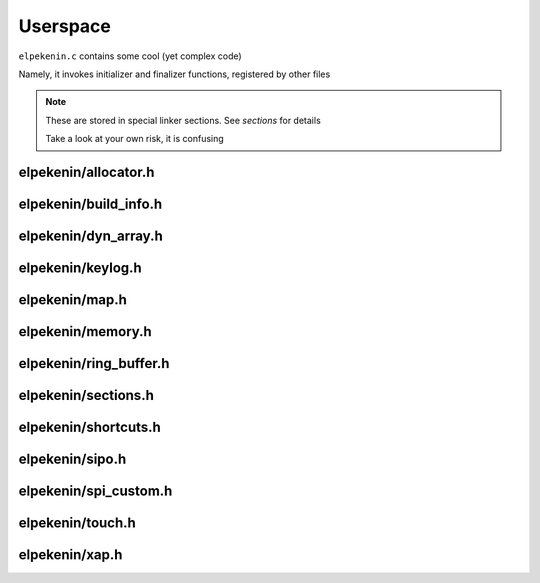 *********
Userspace
*********

``elpekenin.c`` contains some cool (yet complex code)

Namely, it invokes initializer and finalizer functions, registered by other files

.. note::
    These are stored in special linker sections. See `sections` for details

    Take a look at your own risk, it is confusing

elpekenin/allocator.h
#####################
.. c:autodoc:: users/elpekenin/include/elpekenin/allocator.h

elpekenin/build_info.h
######################
.. c:autodoc:: users/elpekenin/include/elpekenin/build_info.h

elpekenin/dyn_array.h
#####################
.. c:autodoc:: users/elpekenin/include/elpekenin/dyn_array.h

elpekenin/keylog.h
##################
.. c:autodoc:: users/elpekenin/include/elpekenin/keylog.h

elpekenin/map.h
###############
.. c:autodoc:: users/elpekenin/include/elpekenin/map.h

elpekenin/memory.h
##################
.. c:autodoc:: users/elpekenin/include/elpekenin/memory.h

elpekenin/ring_buffer.h
#######################
.. c:autodoc:: users/elpekenin/include/elpekenin/ring_buffer.h

elpekenin/sections.h
####################
.. c:autodoc:: users/elpekenin/include/elpekenin/sections.h

elpekenin/shortcuts.h
#####################
.. c:autodoc:: users/elpekenin/include/elpekenin/shortcuts.h

elpekenin/sipo.h
################
.. c:autodoc:: users/elpekenin/include/elpekenin/sipo.h

elpekenin/spi_custom.h
######################
.. c:autodoc:: users/elpekenin/include/elpekenin/spi_custom.h

elpekenin/touch.h
#################
.. c:autodoc:: users/elpekenin/include/elpekenin/touch.h

elpekenin/xap.h
###############
.. c:autodoc:: users/elpekenin/include/elpekenin/xap.h

